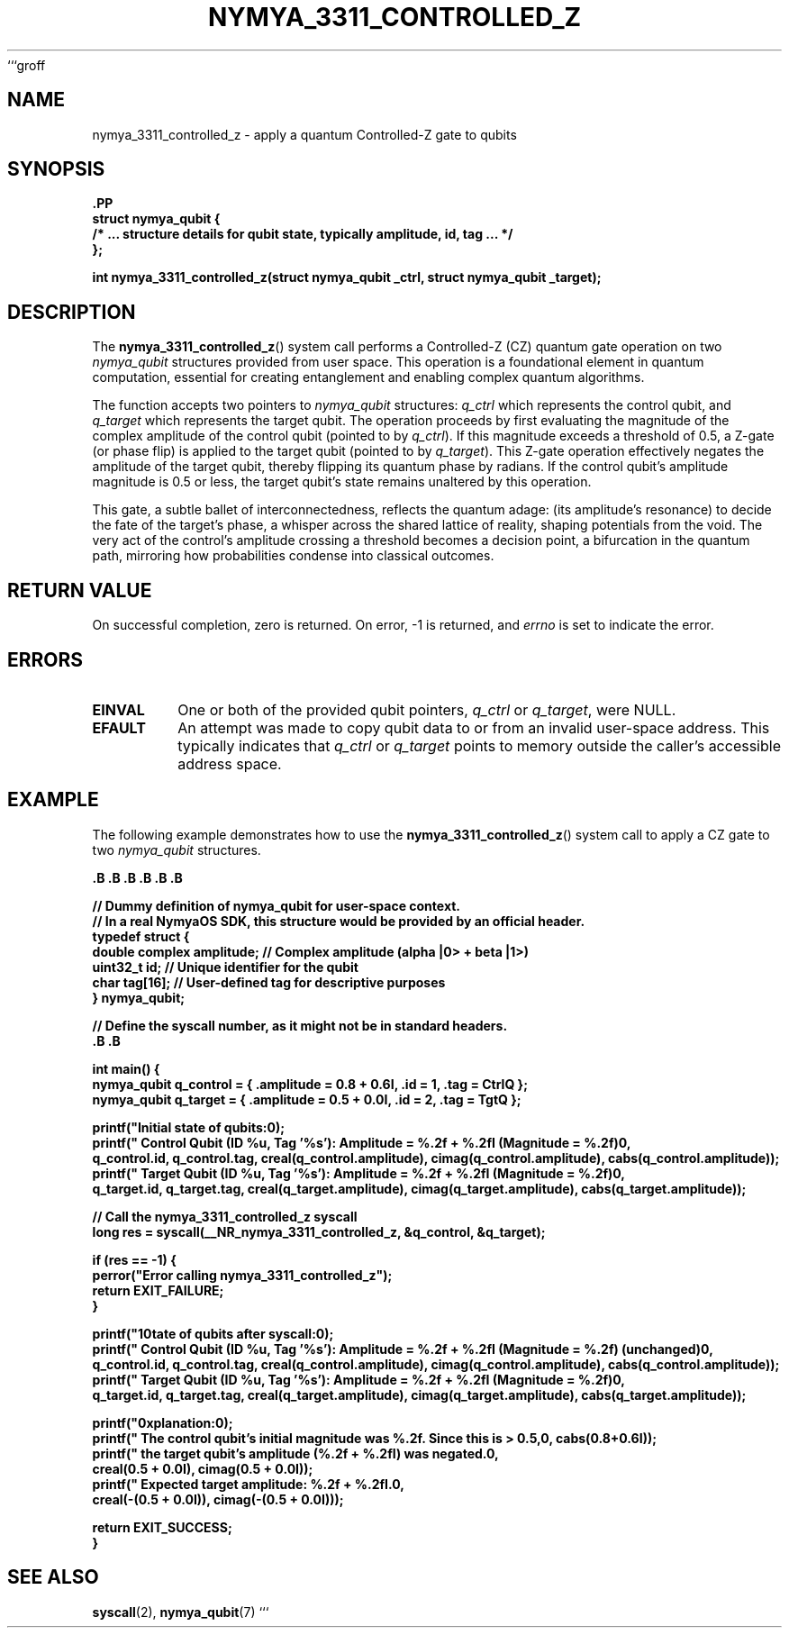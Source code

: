 ```groff
.TH NYMYA_3311_CONTROLLED_Z 1 "October 26, 2023" "NymyaOS Kernel" "NymyaOS System Calls Manual"
.SH NAME
nymya_3311_controlled_z \- apply a quantum Controlled-Z gate to qubits
.SH SYNOPSIS
.nf
.B \#include <nymya/syscall.h>
.PP
.B struct nymya_qubit {
.B     /* ... structure details for qubit state, typically amplitude, id, tag ... */
.B };
.PP
.B int nymya_3311_controlled_z(struct nymya_qubit \*q_ctrl, struct nymya_qubit \*q_target);
.fi
.SH DESCRIPTION
The
.BR nymya_3311_controlled_z ()
system call performs a Controlled-Z (CZ) quantum gate operation on two
.IR nymya_qubit
structures provided from user space. This operation is a foundational element
in quantum computation, essential for creating entanglement and enabling
complex quantum algorithms.

The function accepts two pointers to
.IR nymya_qubit
structures:
.IR q_ctrl
which represents the control qubit, and
.IR q_target
which represents the target qubit.
The operation proceeds by first evaluating the magnitude of the complex
amplitude of the control qubit (pointed to by
.IR q_ctrl ).
If this magnitude exceeds a threshold of 0.5, a Z-gate (or phase flip) is
applied to the target qubit (pointed to by
.IR q_target ).
This Z-gate operation effectively negates the amplitude of the target qubit,
thereby flipping its quantum phase by \(pi radians. If the control qubit's
amplitude magnitude is 0.5 or less, the target qubit's state remains
unaltered by this operation.

This gate, a subtle ballet of interconnectedness, reflects the quantum adage:
'no observation without interaction.' It gently probes the control's 'presence'
(its amplitude's resonance) to decide the fate of the target's phase, a whisper
across the shared lattice of reality, shaping potentials from the void.
The very act of the control's amplitude crossing a threshold becomes a decision
point, a bifurcation in the quantum path, mirroring how probabilities
condense into classical outcomes.
.SH RETURN VALUE
On successful completion, zero is returned. On error, \-1 is returned, and
.IR errno
is set to indicate the error.
.SH ERRORS
.TP
.B EINVAL
One or both of the provided qubit pointers,
.IR q_ctrl
or
.IR q_target ,
were NULL.
.TP
.B EFAULT
An attempt was made to copy qubit data to or from an invalid user-space address.
This typically indicates that
.IR q_ctrl
or
.IR q_target
points to memory outside the caller's accessible address space.
.SH EXAMPLE
The following example demonstrates how to use the
.BR nymya_3311_controlled_z ()
system call to apply a CZ gate to two
.IR nymya_qubit
structures.

.nf
.B \#include <stdio.h>
.B \#include <stdlib.h>
.B \#include <errno.h>
.B \#include <complex.h>    // For complex numbers in user space
.B \#include <stdint.h.h>   // For uint32_t
.B \#include <sys/syscall.h>  // For syscall()
.B \#include <unistd.h>     // Generally where __NR_ syscall numbers might be defined

.PP
.B // Dummy definition of nymya_qubit for user-space context.
.B // In a real NymyaOS SDK, this structure would be provided by an official header.
.B typedef struct {
.B     double complex amplitude; // Complex amplitude (alpha |0> + beta |1>)
.B     uint32_t id;              // Unique identifier for the qubit
.B     char tag[16];             // User-defined tag for descriptive purposes
.B } nymya_qubit;

.PP
.B // Define the syscall number, as it might not be in standard headers.
.B \#ifndef __NR_nymya_3311_controlled_z
.B \#define __NR_nymya_3311_controlled_z 3311
.B \#endif

.PP
.B int main() {
.B     nymya_qubit q_control = { .amplitude = 0.8 + 0.6I, .id = 1, .tag = "CtrlQ" };
.B     nymya_qubit q_target  = { .amplitude = 0.5 + 0.0I, .id = 2, .tag = "TgtQ"  };
.PP
.B     printf("Initial state of qubits:\\n");
.B     printf("  Control Qubit (ID %u, Tag '%s'): Amplitude = %.2f + %.2fI (Magnitude = %.2f)\\n",
.B            q_control.id, q_control.tag, creal(q_control.amplitude), cimag(q_control.amplitude), cabs(q_control.amplitude));
.B     printf("  Target Qubit  (ID %u, Tag '%s'): Amplitude = %.2f + %.2fI (Magnitude = %.2f)\\n",
.B            q_target.id, q_target.tag, creal(q_target.amplitude), cimag(q_target.amplitude), cabs(q_target.amplitude));
.PP
.B     // Call the nymya_3311_controlled_z syscall
.B     long res = syscall(__NR_nymya_3311_controlled_z, &q_control, &q_target);
.PP
.B     if (res == -1) {
.B         perror("Error calling nymya_3311_controlled_z");
.B         return EXIT_FAILURE;
.B     }
.PP
.B     printf("\\nState of qubits after syscall:\\n");
.B     printf("  Control Qubit (ID %u, Tag '%s'): Amplitude = %.2f + %.2fI (Magnitude = %.2f) (unchanged)\\n",
.B            q_control.id, q_control.tag, creal(q_control.amplitude), cimag(q_control.amplitude), cabs(q_control.amplitude));
.B     printf("  Target Qubit  (ID %u, Tag '%s'): Amplitude = %.2f + %.2fI (Magnitude = %.2f)\\n",
.B            q_target.id, q_target.tag, creal(q_target.amplitude), cimag(q_target.amplitude), cabs(q_target.amplitude));
.PP
.B     printf("\\nExplanation:\\n");
.B     printf("  The control qubit's initial magnitude was %.2f. Since this is > 0.5,\\n", cabs(0.8+0.6I));
.B     printf("  the target qubit's amplitude (%.2f + %.2fI) was negated.\\n",
.B            creal(0.5 + 0.0I), cimag(0.5 + 0.0I));
.B     printf("  Expected target amplitude: %.2f + %.2fI.\\n",
.B            creal(-(0.5 + 0.0I)), cimag(-(0.5 + 0.0I)));
.PP
.B     return EXIT_SUCCESS;
.B }
.fi
.SH SEE ALSO
.BR syscall (2),
.BR nymya_qubit (7)
```